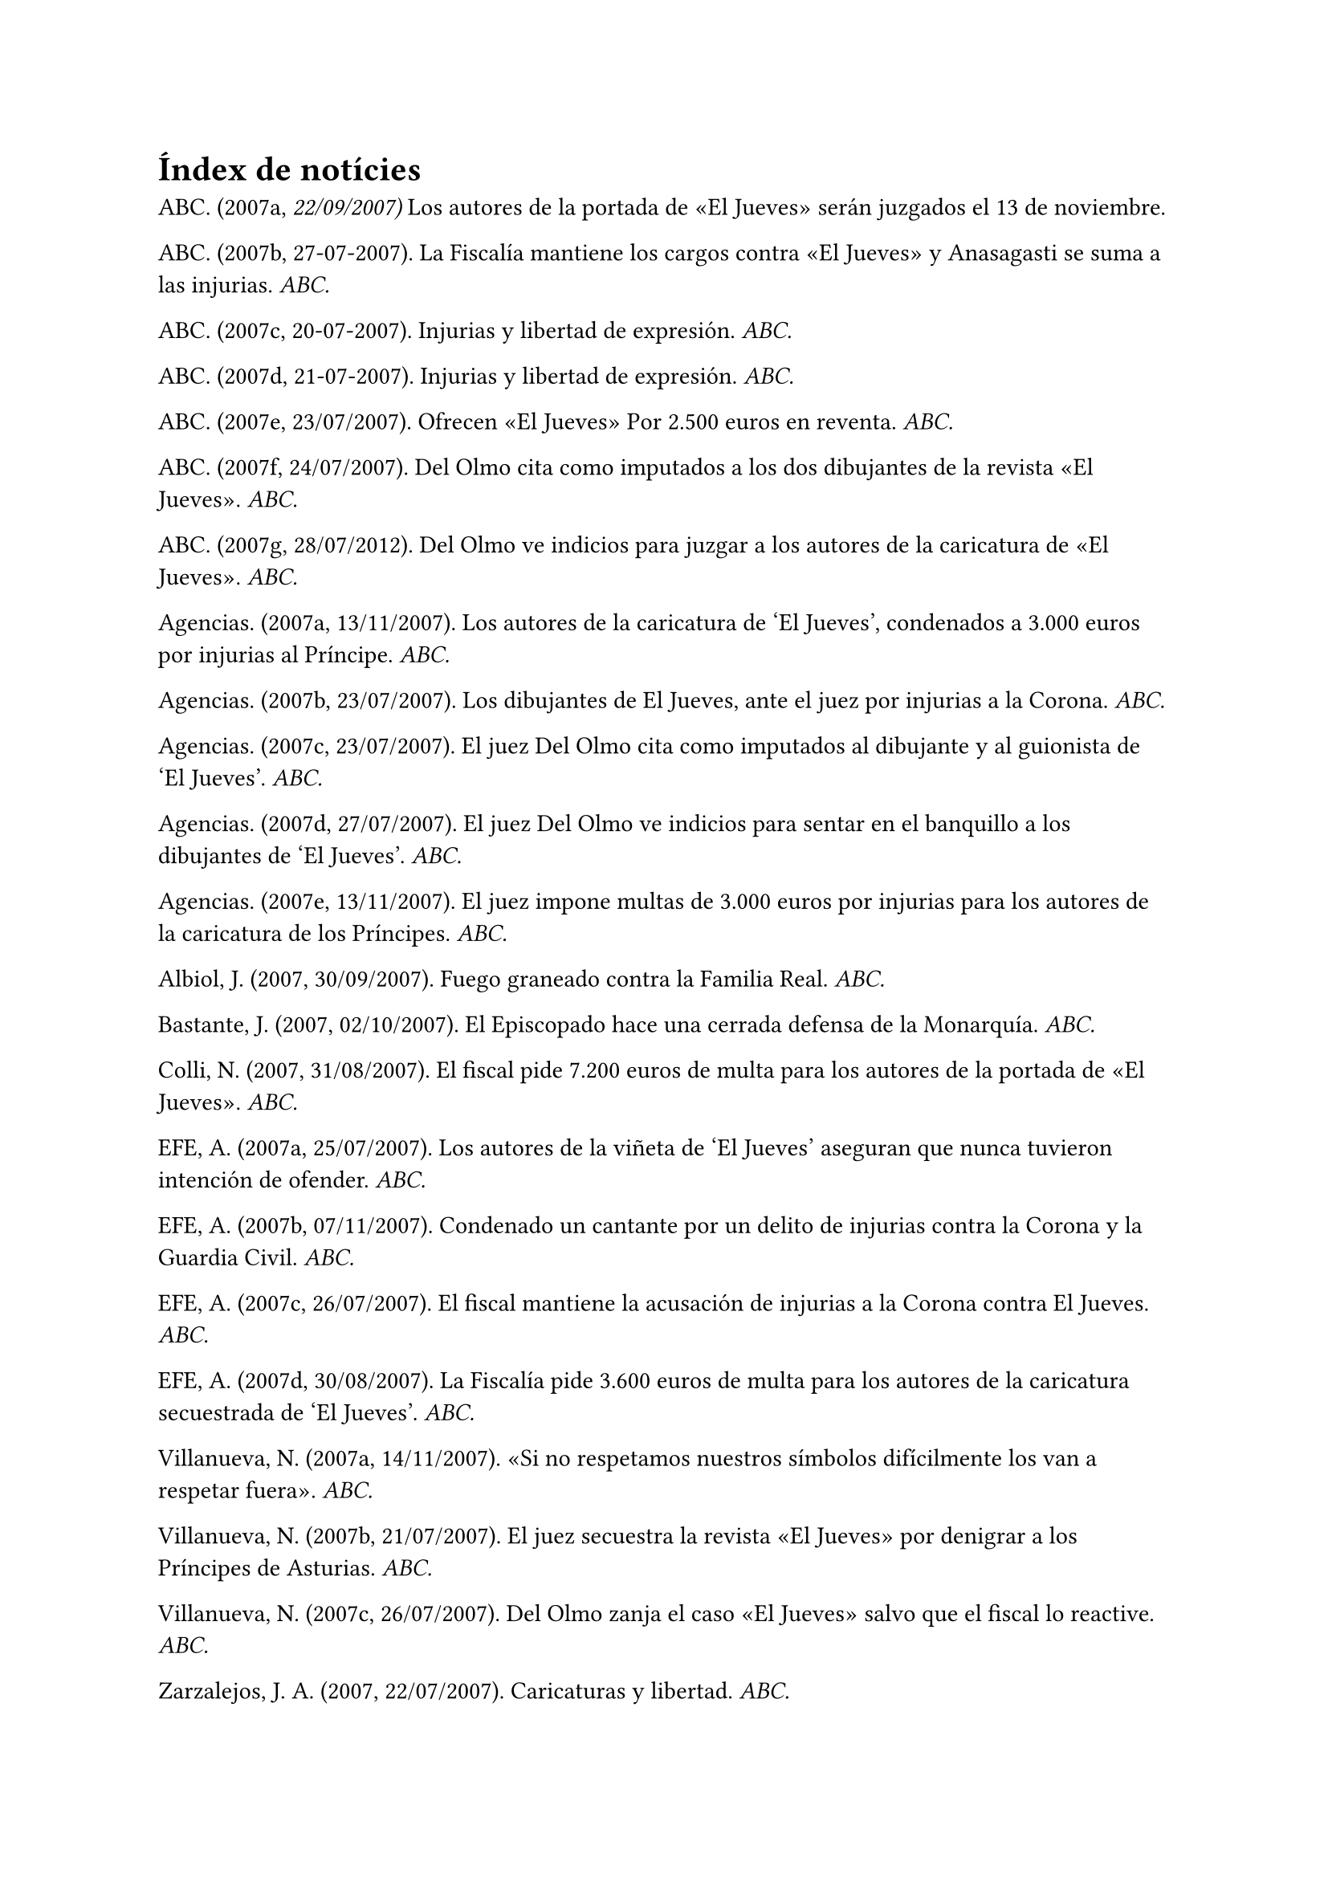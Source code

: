 = Índex de notícies

ABC. (2007a, _22/09/2007)_ Los autores de la portada de «El Jueves» serán juzgados el 13 de noviembre.

ABC. (2007b, 27-07-2007). La Fiscalía mantiene los cargos contra «El Jueves» y Anasagasti se suma a las injurias. _ABC._

ABC. (2007c, 20-07-2007). Injurias y libertad de expresión. _ABC._

ABC. (2007d, 21-07-2007). Injurias y libertad de expresión. _ABC._

ABC. (2007e, 23/07/2007). Ofrecen «El Jueves» Por 2.500 euros en reventa. _ABC._

ABC. (2007f, 24/07/2007). Del Olmo cita como imputados a los dos dibujantes de la revista «El Jueves». _ABC._

ABC. (2007g, 28/07/2012). Del Olmo ve indicios para juzgar a los autores de la caricatura de «El Jueves». _ABC._

Agencias. (2007a, 13/11/2007).
 Los autores de la caricatura de 'El Jueves', condenados a 3.000 euros por injurias al Príncipe. _ABC._

Agencias. (2007b, 23/07/2007). Los dibujantes de El Jueves, ante el juez por injurias a la Corona. _ABC._

Agencias. (2007c, 23/07/2007). El juez Del Olmo cita como imputados al dibujante y al guionista de 'El Jueves'. _ABC._

Agencias. (2007d, 27/07/2007). El juez Del Olmo ve indicios para sentar en el banquillo a los dibujantes de 'El Jueves'. _ABC._

Agencias. (2007e, 13/11/2007). El juez impone multas de 3.000 euros por injurias para los autores de la caricatura de los Príncipes. _ABC._

Albiol, J. (2007, 30/09/2007). Fuego graneado contra la Familia Real. _ABC._

Bastante, J. (2007, 02/10/2007). El Episcopado hace una cerrada defensa de la Monarquía. _ABC._

Colli, N. (2007, 31/08/2007). El fiscal pide 7.200 euros de multa para los autores de la portada de «El Jueves». _ABC._

EFE, A. (2007a, 25/07/2007). Los autores de la viñeta de 'El Jueves' aseguran que nunca tuvieron intención de ofender. _ABC._

EFE, A. (2007b, 07/11/2007). Condenado un cantante por un delito de injurias contra la Corona y la Guardia Civil. _ABC._

EFE, A. (2007c, 26/07/2007). El fiscal mantiene la acusación de injurias a la Corona contra El Jueves. _ABC._

EFE, A. (2007d, 30/08/2007). La Fiscalía pide 3.600 euros de multa para los autores de la caricatura secuestrada de 'El Jueves'. _ABC._

Villanueva, N. (2007a, 14/11/2007). «Si no respetamos nuestros símbolos difícilmente los van a respetar fuera». _ABC._

Villanueva, N. (2007b, 21/07/2007). El juez secuestra la revista «El Jueves» por denigrar a los Príncipes de Asturias. _ABC._

Villanueva, N. (2007c, 26/07/2007). Del Olmo zanja el caso «El Jueves» salvo que el fiscal lo reactive. _ABC._

Zarzalejos, J. A. (2007, 22/07/2007). Caricaturas y libertad. _ABC._